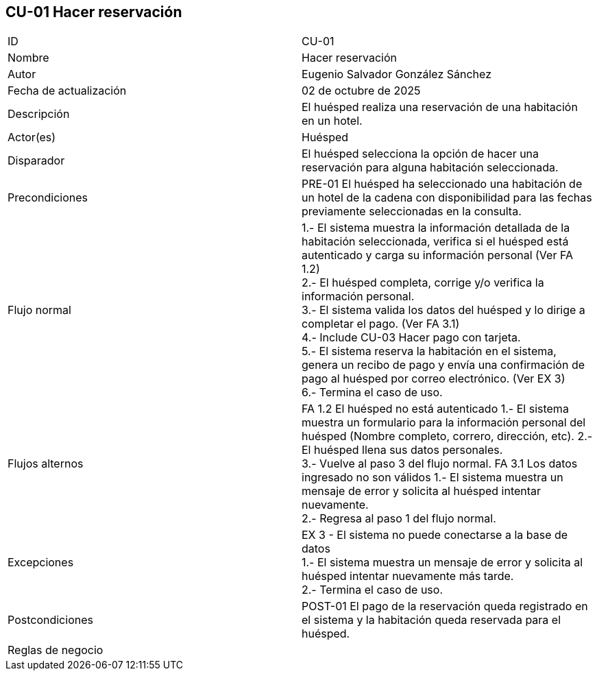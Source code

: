 == CU-01 Hacer reservación

|===
| ID | CU-01
| Nombre | Hacer reservación
| Autor | Eugenio Salvador González Sánchez
| Fecha de actualización | 02 de octubre de 2025
| Descripción | El huésped realiza una reservación de una habitación en un hotel.
| Actor(es) | Huésped
| Disparador | El huésped selecciona la opción de hacer una reservación para alguna habitación seleccionada.
| Precondiciones | PRE-01 El huésped ha seleccionado una habitación de un hotel de la cadena con disponibilidad para las fechas previamente seleccionadas en la consulta.
| Flujo normal |
1.- El sistema muestra la información detallada de la habitación seleccionada, verifica si el huésped está autenticado y carga su información personal (Ver FA 1.2) +
2.- El huésped completa, corrige y/o verifica la información personal. +
3.- El sistema valida los datos del huésped y lo dirige a completar el pago. (Ver FA 3.1) +
4.- Include CU-03 Hacer pago con tarjeta. +
5.- El sistema reserva la habitación en el sistema, genera un recibo de pago y envía una confirmación de pago al huésped por correo electrónico. (Ver EX 3) +
6.- Termina el caso de uso.
| Flujos alternos |
FA 1.2 El huésped no está autenticado
1.- El sistema muestra un formulario para la información personal del huésped (Nombre completo, correro, dirección, etc).
2.- El huésped llena sus datos personales. +
3.- Vuelve al paso 3 del flujo normal.
FA 3.1 Los datos ingresado no son válidos
1.- El sistema muestra un mensaje de error y solicita al huésped intentar nuevamente. +
2.- Regresa al paso 1 del flujo normal. +
| Excepciones |
EX 3 - El sistema no puede conectarse a la base de datos +
1.- El sistema muestra un mensaje de error y solicita al huésped intentar nuevamente más tarde. +
2.- Termina el caso de uso.
| Postcondiciones | POST-01 El pago de la reservación queda registrado en el sistema y la habitación queda reservada para el huésped.
| Reglas de negocio |
|===
